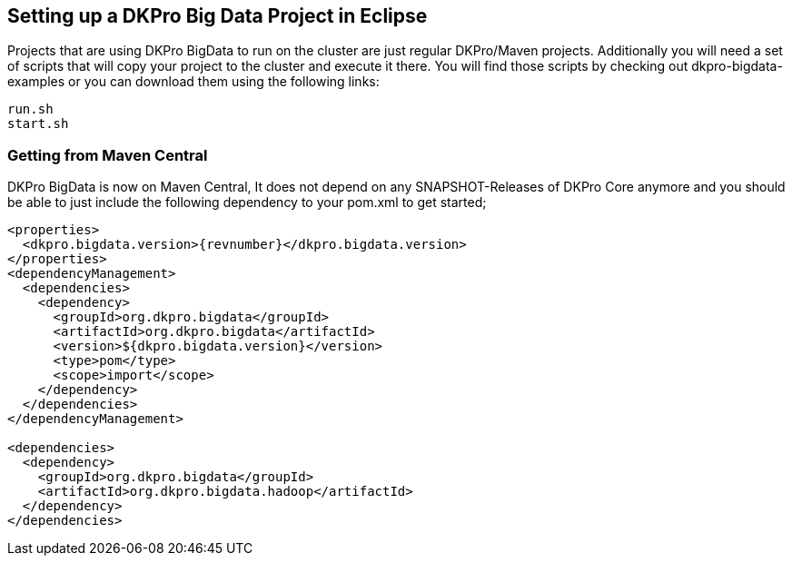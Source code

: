 // Copyright 2015
// Ubiquitous Knowledge Processing (UKP) Lab and FG Language Technology
// Technische Universität Darmstadt
// 
// Licensed under the Apache License, Version 2.0 (the "License");
// you may not use this file except in compliance with the License.
// You may obtain a copy of the License at
// 
// http://www.apache.org/licenses/LICENSE-2.0
// 
// Unless required by applicable law or agreed to in writing, software
// distributed under the License is distributed on an "AS IS" BASIS,
// WITHOUT WARRANTIES OR CONDITIONS OF ANY KIND, either express or implied.
// See the License for the specific language governing permissions and
// limitations under the License.

## Setting up a DKPro Big Data Project in Eclipse

Projects that are using DKPro BigData to run on the cluster are just regular DKPro/Maven projects. Additionally you will need a set of scripts that will copy your project to the cluster and execute it there.
You will find those scripts by checking out dkpro-bigdata-examples or you can download them using the following links:

----
run.sh
start.sh
----

### Getting from Maven Central

DKPro BigData is now on Maven Central, It does not depend on any SNAPSHOT-Releases of DKPro Core 
anymore and you should be able to just include the following dependency to your pom.xml to get started;

[source,xml,subs="+attributes"]
----
<properties>
  <dkpro.bigdata.version>{revnumber}</dkpro.bigdata.version>
</properties>
<dependencyManagement>
  <dependencies>
    <dependency>
      <groupId>org.dkpro.bigdata</groupId>
      <artifactId>org.dkpro.bigdata</artifactId>
      <version>${dkpro.bigdata.version}</version>
      <type>pom</type>
      <scope>import</scope>
    </dependency>
  </dependencies>
</dependencyManagement>

<dependencies>
  <dependency>
    <groupId>org.dkpro.bigdata</groupId>
    <artifactId>org.dkpro.bigdata.hadoop</artifactId>
  </dependency>
</dependencies>
----